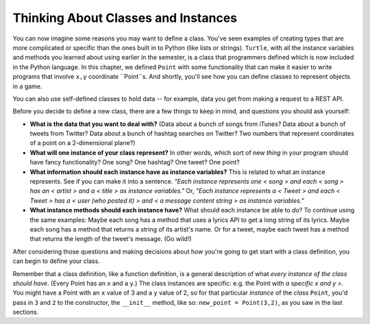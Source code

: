 ..  Copyright (C)  Paul Resnick, Jaclyn Cohen.  Permission is granted to copy, distribute
    and/or modify this document under the terms of the GNU Free Documentation
    License, Version 1.3 or any later version published by the Free Software
    Foundation; with Invariant Sections being Forward, Prefaces, and
    Contributor List, no Front-Cover Texts, and no Back-Cover Texts.  A copy of
    the license is included in the section entitled "GNU Free Documentation
    License".

.. _thinking_about_classes:

Thinking About Classes and Instances
------------------------------------

You can now imagine some reasons you may want to define a class. You've seen examples of creating types that are more complicated or specific than the ones built in to Python (like lists or strings). ``Turtle``, with all the instance variables and methods you learned about using earlier in the semester, is a class that programmers defined which is now included in the Python language. In this chapter, we defined ``Point`` with some functionality that can make it easier to write programs that involve ``x,y`` coordinate ``Point``s. And shortly, you'll see how you can define classes to represent objects in a game.

You can also use self-defined classes to hold data -- for example, data you get from making a request to a REST API.

Before you decide to define a new class, there are a few things to keep in mind, and questions you should ask yourself:

* **What is the data that you want to deal with?** (Data about a bunch of songs from iTunes? Data about a bunch of tweets from Twitter? Data about a bunch of hashtag searches on Twitter? Two numbers that represent coordinates of a point on a 2-dimensional plane?)

* **What will one instance of your class represent?** In other words, which sort of new *thing* in your program should have fancy functionality? One song? One hashtag? One tweet? One point?

* **What information should each instance have as instance variables?** This is related to what an instance represents. See if you can make it into a sentence. *"Each instance represents one < song > and each < song > has an < artist > and a < title > as instance variables."* Or, *"Each instance represents a < Tweet > and each < Tweet > has a < user (who posted it) > and < a message content string > as instance variables."*

* **What instance methods should each instance have?** What should each instance be able to *do*? To continue using the same examples: Maybe each song has a method that uses a lyrics API to get a long string of its lyrics. Maybe each song has a method that returns a string of its artist's name. Or for a tweet, maybe each tweet has a method that returns the length of the tweet's message. (Go wild!)

After considering those questions and making decisions about how you're going to get start with a class definition, you can begin to define your class.

Remember that a class definition, like a function definition, is a general description of what *every instance of the class should have*. (Every Point has an ``x`` and a ``y``.) The class instances are specific: e.g. the Point with *a specific x and y >.* You might have a Point with an ``x`` value of 3 and a ``y`` value of 2, so for that particular *instance* of the *class* ``Point``, you'd pass in ``3`` and ``2`` to the constructor, the ``__init__`` method, like so: ``new_point = Point(3,2)``, as you saw in the last sections.

